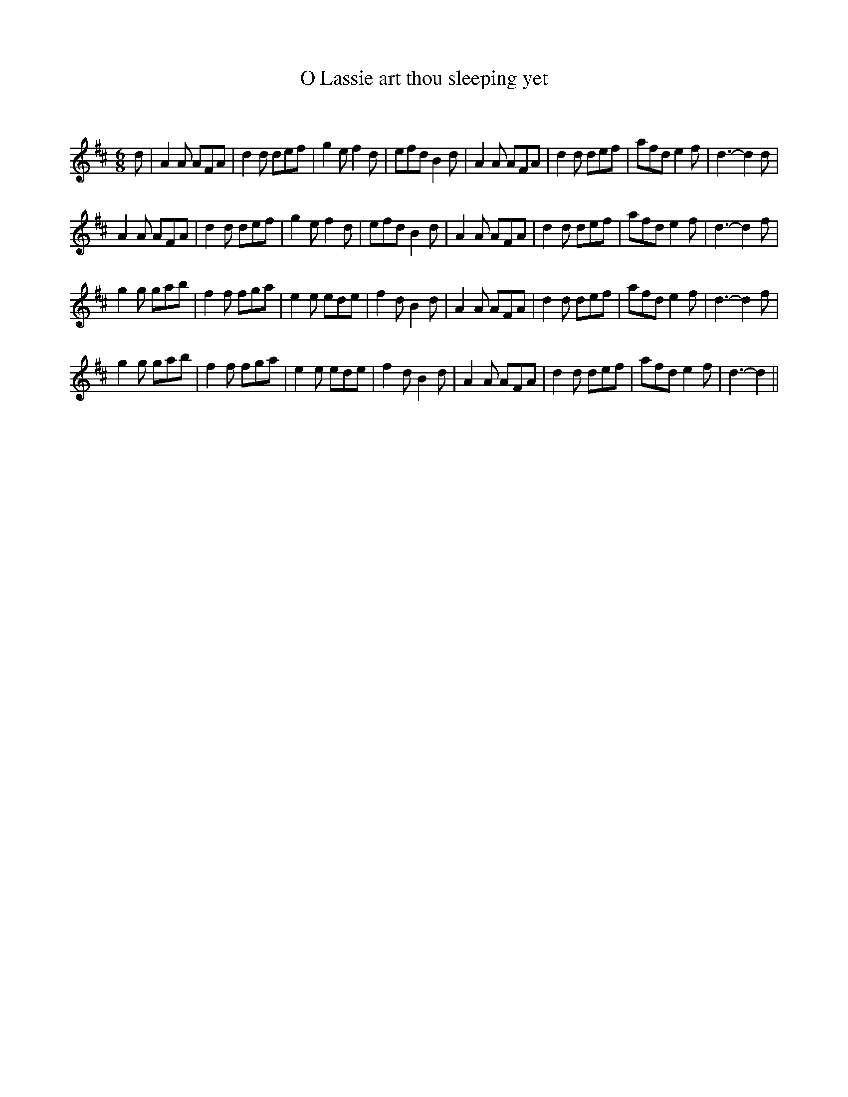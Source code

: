 X:1
T: O Lassie art thou sleeping yet
C:
R:Jig
Q:180
K:D
M:6/8
L:1/16
d2|A4A2 A2F2A2|d4d2 d2e2f2|g4e2 f4d2|e2f2d2 B4d2|A4A2 A2F2A2|d4d2 d2e2f2|a2f2d2 e4f2|d6-d4d2|
A4A2 A2F2A2|d4d2 d2e2f2|g4e2 f4d2|e2f2d2 B4d2|A4A2 A2F2A2|d4d2 d2e2f2|a2f2d2 e4f2|d6-d4f2|
g4g2 g2a2b2|f4f2 f2g2a2|e4e2 e2d2e2|f4d2 B4d2|A4A2 A2F2A2|d4d2 d2e2f2|a2f2d2 e4f2|d6-d4f2|
g4g2 g2a2b2|f4f2 f2g2a2|e4e2 e2d2e2|f4d2 B4d2|A4A2 A2F2A2|d4d2 d2e2f2|a2f2d2 e4f2|d6-d4||
